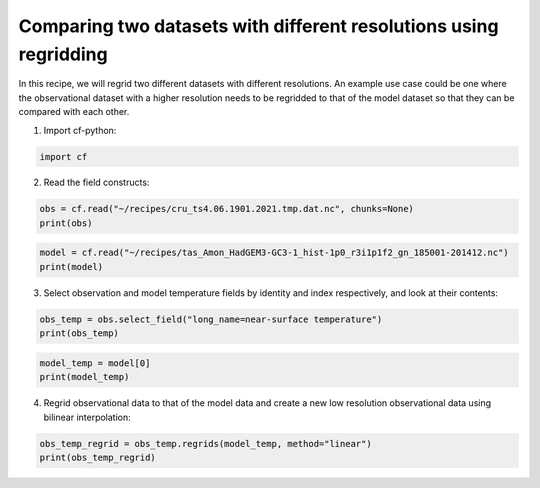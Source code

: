 
.. DO NOT EDIT.
.. THIS FILE WAS AUTOMATICALLY GENERATED BY SPHINX-GALLERY.
.. TO MAKE CHANGES, EDIT THE SOURCE PYTHON FILE:
.. "recipes/plot_4_recipe.py"
.. LINE NUMBERS ARE GIVEN BELOW.

.. only:: html

    .. note::
        :class: sphx-glr-download-link-note

        Click :ref:`here <sphx_glr_download_recipes_plot_4_recipe.py>`
        to download the full example code

.. rst-class:: sphx-glr-example-title

.. _sphx_glr_recipes_plot_4_recipe.py:


Comparing two datasets with different resolutions using regridding
====================

In this recipe, we will regrid two different datasets with different resolutions. An example use case could be one where the observational dataset with a higher resolution needs to be regridded to that of the model dataset so that they can be compared with each other.

.. GENERATED FROM PYTHON SOURCE LINES 9-10

1. Import cf-python:

.. GENERATED FROM PYTHON SOURCE LINES 10-13

.. code-block:: python


    import cf








.. GENERATED FROM PYTHON SOURCE LINES 14-15

2. Read the field constructs:

.. GENERATED FROM PYTHON SOURCE LINES 15-19

.. code-block:: python


    obs = cf.read("~/recipes/cru_ts4.06.1901.2021.tmp.dat.nc", chunks=None)
    print(obs)





.. rst-class:: sphx-glr-script-out

 .. code-block:: none

    [<CF Field: ncvar%stn(long_name=time(1452), long_name=latitude(360), long_name=longitude(720))>,
     <CF Field: long_name=near-surface temperature(long_name=time(1452), long_name=latitude(360), long_name=longitude(720)) degrees Celsius>]




.. GENERATED FROM PYTHON SOURCE LINES 20-24

.. code-block:: python


    model = cf.read("~/recipes/tas_Amon_HadGEM3-GC3-1_hist-1p0_r3i1p1f2_gn_185001-201412.nc")
    print(model)





.. rst-class:: sphx-glr-script-out

 .. code-block:: none

    [<CF Field: air_temperature(time(1980), latitude(144), longitude(192)) K>]




.. GENERATED FROM PYTHON SOURCE LINES 25-26

3. Select observation and model temperature fields by identity and index respectively, and look at their contents:

.. GENERATED FROM PYTHON SOURCE LINES 26-30

.. code-block:: python


    obs_temp = obs.select_field("long_name=near-surface temperature")
    print(obs_temp)





.. rst-class:: sphx-glr-script-out

 .. code-block:: none

    Field: long_name=near-surface temperature (ncvar%tmp)
    -----------------------------------------------------
    Data            : long_name=near-surface temperature(long_name=time(1452), long_name=latitude(360), long_name=longitude(720)) degrees Celsius
    Dimension coords: long_name=time(1452) = [1901-01-16 00:00:00, ..., 2021-12-16 00:00:00] gregorian
                    : long_name=latitude(360) = [-89.75, ..., 89.75] degrees_north
                    : long_name=longitude(720) = [-179.75, ..., 179.75] degrees_east




.. GENERATED FROM PYTHON SOURCE LINES 31-35

.. code-block:: python


    model_temp = model[0]
    print(model_temp)





.. rst-class:: sphx-glr-script-out

 .. code-block:: none

    Field: air_temperature (ncvar%tas)
    ----------------------------------
    Data            : air_temperature(time(1980), latitude(144), longitude(192)) K
    Cell methods    : time(1980): mean (interval: 1 hour)
    Dimension coords: time(1980) = [1850-01-16 00:00:00, ..., 2014-12-16 00:00:00] 360_day
                    : latitude(144) = [-89.375, ..., 89.375] degrees_north
                    : longitude(192) = [0.9375, ..., 359.0625] degrees_east
                    : height(1) = [1.5] m
    Coord references: grid_mapping_name:latitude_longitude




.. GENERATED FROM PYTHON SOURCE LINES 36-37

4. Regrid observational data to that of the model data and create a new low resolution observational data using bilinear interpolation:

.. GENERATED FROM PYTHON SOURCE LINES 37-39

.. code-block:: python

    obs_temp_regrid = obs_temp.regrids(model_temp, method="linear")
    print(obs_temp_regrid)




.. rst-class:: sphx-glr-script-out

 .. code-block:: none

    Field: long_name=near-surface temperature (ncvar%tmp)
    -----------------------------------------------------
    Data            : long_name=near-surface temperature(long_name=time(1452), latitude(144), longitude(192)) degrees Celsius
    Dimension coords: long_name=time(1452) = [1901-01-16 00:00:00, ..., 2021-12-16 00:00:00] gregorian
                    : latitude(144) = [-89.375, ..., 89.375] degrees_north
                    : longitude(192) = [0.9375, ..., 359.0625] degrees_east
    Coord references: grid_mapping_name:latitude_longitude





.. rst-class:: sphx-glr-timing

   **Total running time of the script:** ( 0 minutes  2.869 seconds)


.. _sphx_glr_download_recipes_plot_4_recipe.py:

.. only:: html

  .. container:: sphx-glr-footer sphx-glr-footer-example


    .. container:: sphx-glr-download sphx-glr-download-python

      :download:`Download Python source code: plot_4_recipe.py <plot_4_recipe.py>`

    .. container:: sphx-glr-download sphx-glr-download-jupyter

      :download:`Download Jupyter notebook: plot_4_recipe.ipynb <plot_4_recipe.ipynb>`


.. only:: html

 .. rst-class:: sphx-glr-signature

    `Gallery generated by Sphinx-Gallery <https://sphinx-gallery.github.io>`_
